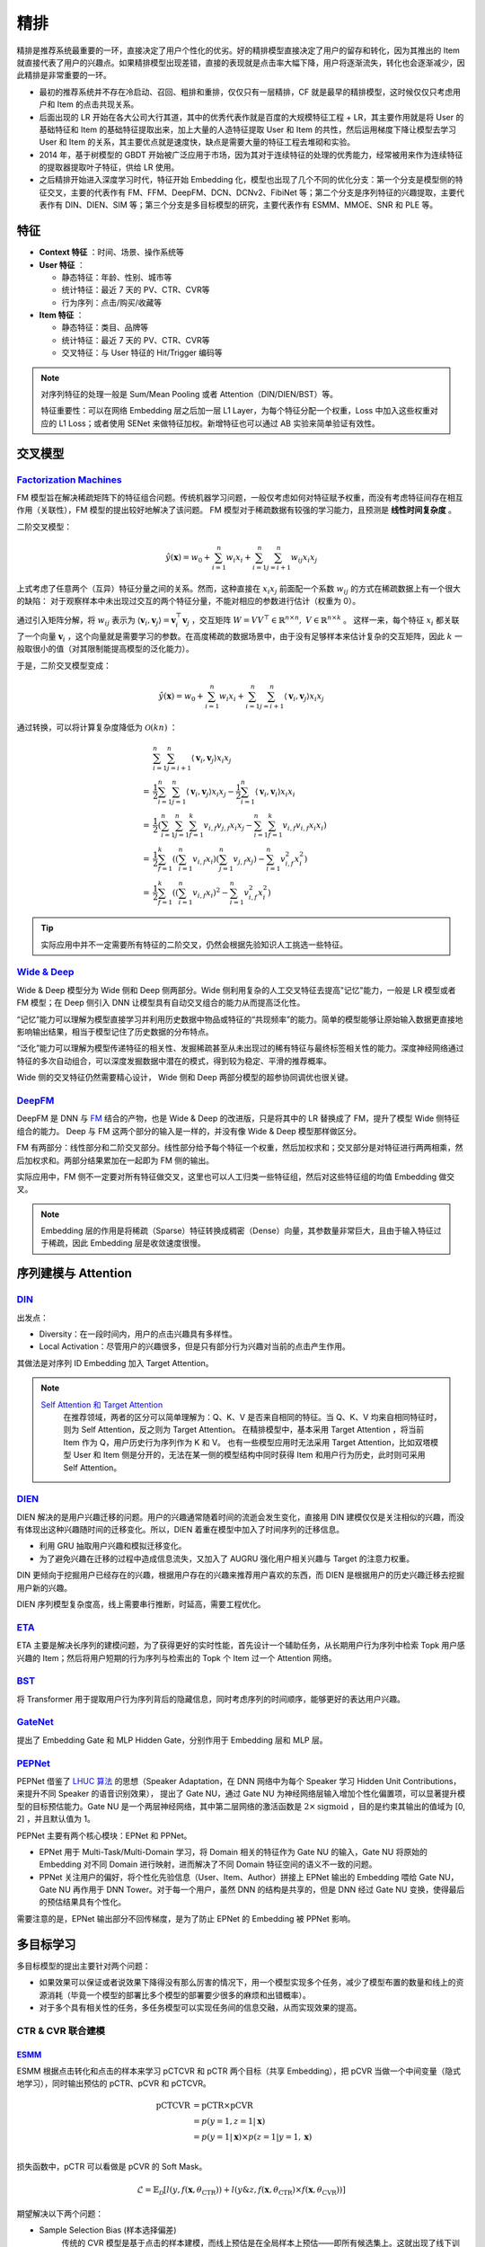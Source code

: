 精排
============

.. image:: ./04_models.png
    :width: 900px
    :align: center

精排是推荐系统最重要的一环，直接决定了用户个性化的优劣。好的精排模型直接决定了用户的留存和转化，因为其推出的 Item 就直接代表了用户的兴趣点。如果精排模型出现差错，直接的表现就是点击率大幅下降，用户将逐渐流失，转化也会逐渐减少，因此精排是非常重要的一环。

- 最初的推荐系统并不存在冷启动、召回、粗排和重排，仅仅只有一层精排，CF 就是最早的精排模型，这时候仅仅只考虑用户和 Item 的点击共现关系。
- 后面出现的 LR 开始在各大公司大行其道，其中的优秀代表作就是百度的大规模特征工程 + LR，其主要作用就是将 User 的基础特征和 Item 的基础特征提取出来，加上大量的人造特征提取 User 和 Item 的共性，然后运用梯度下降让模型去学习 User 和 Item 的关系，其主要优点就是速度快，缺点是需要大量的特征工程去堆砌和实验。
- 2014 年，基于树模型的 GBDT 开始被广泛应用于市场，因为其对于连续特征的处理的优秀能力，经常被用来作为连续特征的提取器提取叶子特征，供给 LR 使用。
- 之后精排开始进入深度学习时代，特征开始 Embedding 化，模型也出现了几个不同的优化分支：第一个分支是模型侧的特征交叉，主要的代表作有 FM、FFM、DeepFM、DCN、DCNv2、FibiNet 等；第二个分支是序列特征的兴趣提取，主要代表作有 DIN、DIEN、SIM 等；第三个分支是多目标模型的研究，主要代表作有 ESMM、MMOE、SNR 和 PLE 等。

特征
--------

- **Context 特征** ：时间、场景、操作系统等
- **User 特征** ：
  
  - 静态特征：年龄、性别、城市等
  - 统计特征：最近 7 天的 PV、CTR、CVR等
  - 行为序列：点击/购买/收藏等
  
- **Item 特征** ：
  
  - 静态特征：类目、品牌等
  - 统计特征：最近 7 天的 PV、CTR、CVR等
  - 交叉特征：与 User 特征的 Hit/Trigger 编码等

.. note::

    对序列特征的处理一般是 Sum/Mean Pooling 或者 Attention（DIN/DIEN/BST）等。
    
    特征重要性：可以在网络 Embedding 层之后加一层 L1 Layer，为每个特征分配一个权重，Loss 中加入这些权重对应的 L1 Loss；或者使用 SENet 来做特征加权。新增特征也可以通过 AB 实验来简单验证有效性。

交叉模型
-----------

`Factorization Machines <https://www.ismll.uni-hildesheim.de/pub/pdfs/Rendle2010FM.pdf>`_
^^^^^^^^^^^^^^^^^^^^^^^^^^^^^^^^^^^^^^^^^^^^^^^^^^^^^^^^^^^^^^^^^^^^^^^^^^^^^^^^^^^^^^^^^^^^^^^^^^^^^^^^^^^^^^^^^^^^^^^^^^^^

FM 模型旨在解决稀疏矩阵下的特征组合问题。传统机器学习问题，一般仅考虑如何对特征赋予权重，而没有考虑特征间存在相互作用（关联性），FM 模型的提出较好地解决了该问题。
FM 模型对于稀疏数据有较强的学习能力，且预测是 **线性时间复杂度** 。

二阶交叉模型：

.. math::

    \hat{y}(\mathbf{x}) = w_0 + \sum_{i=1}^{n} w_i x_i + \sum_{i=1}^{n} \sum_{j=i+1}^{n} w_{ij} x_i x_j

上式考虑了任意两个（互异）特征分量之间的关系。然而，这种直接在 :math:`x_i x_j` 前面配一个系数 :math:`w_{ij}` 的方式在稀疏数据上有一个很大的缺陷：
对于观察样本中未出现过交互的两个特征分量，不能对相应的参数进行估计（权重为 0）。

通过引入矩阵分解，将 :math:`w_{ij}` 表示为 :math:`\langle \mathbf{v}_i, \mathbf{v}_j \rangle = \mathbf{v}_i^{\top} \mathbf{v}_j` ，交互矩阵 :math:`W = V V^{\top} \in \mathbb{R}^{n \times n},\ V \in \mathbb{R}^{n \times k}` 。
这样一来，每个特征 :math:`x_i` 都关联了一个向量 :math:`\mathbf{v}_i` ，这个向量就是需要学习的参数。在高度稀疏的数据场景中，由于没有足够样本来估计复杂的交互矩阵，因此 :math:`k` 一般取很小的值（对其限制能提高模型的泛化能力）。 

于是，二阶交叉模型变成：

.. math::

    \hat{y}(\mathbf{x}) = w_0 + \sum_{i=1}^{n} w_i x_i + \sum_{i=1}^{n} \sum_{j=i+1}^{n} \langle \mathbf{v}_i, \mathbf{v}_j \rangle x_i x_j

通过转换，可以将计算复杂度降低为 :math:`\mathcal{O}(kn)` ：

.. math::

    & \sum_{i=1}^{n} \sum_{j=i+1}^{n}\left\langle\mathbf{v}_{i}, \mathbf{v}_{j}\right\rangle x_{i} x_{j} \\ 
    = & \frac{1}{2} \sum_{i=1}^{n} \sum_{j=1}^{n}\left\langle\mathbf{v}_{i}, \mathbf{v}_{j}\right\rangle x_{i} x_{j}-\frac{1}{2} \sum_{i=1}^{n}\left\langle\mathbf{v}_{i}, \mathbf{v}_{i}\right\rangle x_{i} x_{i} \\
    = & \frac{1}{2}\left(\sum_{i=1}^{n} \sum_{j=1}^{n} \sum_{f=1}^{k} v_{i, f} v_{j, f} x_{i} x_{j}-\sum_{i=1}^{n} \sum_{f=1}^{k} v_{i, f} v_{i, f} x_{i} x_{i}\right) \\
    = & \frac{1}{2} \sum_{f=1}^{k}\left(\left(\sum_{i=1}^{n} v_{i, f} x_{i}\right)\left(\sum_{j=1}^{n} v_{j, f} x_{j}\right)-\sum_{i=1}^{n} v_{i, f}^{2} x_{i}^{2}\right) \\
    = & \frac{1}{2} \sum_{f=1}^{k}\left(\left(\sum_{i=1}^{n} v_{i, f} x_{i}\right)^{2}-\sum_{i=1}^{n} v_{i, f}^{2} x_{i}^{2}\right)

.. tip::

    实际应用中并不一定需要所有特征的二阶交叉，仍然会根据先验知识人工挑选一些特征。


`Wide & Deep <https://arxiv.org/pdf/1606.07792.pdf>`_
^^^^^^^^^^^^^^^^^^^^^^^^^^^^^^^^^^^^^^^^^^^^^^^^^^^^^^^^^^^^^^^^^^^^^^^^^^^^^^^^^

Wide & Deep 模型分为 Wide 侧和 Deep 侧两部分。Wide 侧利用复杂的人工交叉特征去提高"记忆"能力，一般是 LR 模型或者 FM 模型；在 Deep 侧引入 DNN 让模型具有自动交叉组合的能力从而提高泛化性。

“记忆”能力可以理解为模型直接学习并利用历史数据中物品或特征的“共现频率”的能力。简单的模型能够让原始输入数据更直接地影响输出结果，相当于模型记住了历史数据的分布特点。

“泛化”能力可以理解为模型传递特征的相关性、发掘稀疏甚至从未出现过的稀有特征与最终标签相关性的能力。深度神经网络通过特征的多次自动组合，可以深度发掘数据中潜在的模式，得到较为稳定、平滑的推荐概率。

Wide 侧的交叉特征仍然需要精心设计， Wide 侧和 Deep 两部分模型的超参协同调优也很关键。

.. image:: ./04_wideDeep.png
    :width: 700px
    :align: center

`DeepFM <https://arxiv.org/pdf/1703.04247.pdf>`_
^^^^^^^^^^^^^^^^^^^^^^^^^^^^^^^^^^^^^^^^^^^^^^^^^^^^^^^^^^^^^^^^^^^

DeepFM 是 DNN 与 `FM <https://sdcast.ksdaemon.ru/wp-content/uploads/2020/02/Rendle2010FM.pdf>`_ 结合的产物，也是 Wide & Deep 的改进版，只是将其中的 LR 替换成了 FM，提升了模型 Wide 侧特征组合的能力。
Deep 与 FM 这两个部分的输入是一样的，并没有像 Wide & Deep 模型那样做区分。

FM 有两部分：线性部分和二阶交叉部分。线性部分给予每个特征一个权重，然后加权求和；交叉部分是对特征进行两两相乘，然后加权求和。两部分结果累加在一起即为 FM 侧的输出。

实际应用中，FM 侧不一定要对所有特征做交叉，这里也可以人工归类一些特征组，然后对这些特征组的均值 Embedding 做交叉。

.. image:: ./04_deepFM.png
    :width: 400px
    :align: center


.. note::

    Embedding 层的作用是将稀疏（Sparse）特征转换成稠密（Dense）向量，其参数量非常巨大，且由于输入特征过于稀疏，因此 Embedding 层是收敛速度很慢。

序列建模与 Attention
------------------------------

`DIN <https://arxiv.org/pdf/1706.06978.pdf>`_
^^^^^^^^^^^^^^^^^^^^^^^^^^^^^^^^^^^^^^^^^^^^^^^^^^^^^^^^^^^^^^^^^^^^^^^^

.. image:: ./04_din.png
    :width: 600px
    :align: center

出发点：

- Diversity：在一段时间内，用户的点击兴趣具有多样性。

- Local Activation：尽管用户的兴趣很多，但是只有部分行为兴趣对当前的点击产生作用。

其做法是对序列 ID Embedding 加入 Target Attention。

.. note::

    `Self Attention 和 Target Attention <https://www.zhihu.com/question/473208103/answer/2663109954>`_
        在推荐领域，两者的区分可以简单理解为：Q、K、V 是否来自相同的特征。当 Q、K、V 均来自相同特征时，则为 Self Attention，反之则为 Target Attention。
        在精排模型中，基本采用 Target Attention ，将当前 Item 作为 Q，用户历史行为序列作为 K 和 V。
        也有一些模型应用时无法采用 Target Attention，比如双塔模型 User 和 Item 侧是分开的，无法在某一侧的模型结构中同时获得 Item 和用户行为历史，此时则可采用 Self Attention。



`DIEN <https://arxiv.org/pdf/1809.03672.pdf>`_
^^^^^^^^^^^^^^^^^^^^^^^^^^^^^^^^^^^^^^^^^^^^^^^^^^^^^^^^^^^^^^^^^^^^^^^^

.. image:: ./04_dien.png
    :width: 600px
    :align: center

DIEN 解决的是用户兴趣迁移的问题。用户的兴趣通常随着时间的流逝会发生变化，直接用 DIN 建模仅仅是关注相似的兴趣，而没有体现出这种兴趣随时间的迁移变化。所以，DIEN 着重在模型中加入了时间序列的迁移信息。

- 利用 GRU 抽取用户兴趣和模拟迁移变化。
- 为了避免兴趣在迁移的过程中造成信息流失，又加入了 AUGRU 强化用户相关兴趣与 Target 的注意力权重。

DIN 更倾向于挖掘用户已经存在的兴趣，根据用户存在的兴趣来推荐用户喜欢的东西，而 DIEN 是根据用户的历史兴趣迁移去挖掘用户新的兴趣。

DIEN 序列模型复杂度高，线上需要串行推断，时延高，需要工程优化。


`ETA <https://arxiv.org/pdf/2108.04468.pdf>`_
^^^^^^^^^^^^^^^^^^^^^^^^^^^^^^^^^^^^^^^^^^^^^^^^^^^^^^^^^^^^

.. image:: ./04_eta.png
    :width: 600px
    :align: center

ETA 主要是解决长序列的建模问题，为了获得更好的实时性能，首先设计一个辅助任务，从长期用户行为序列中检索 Topk 用户感兴趣的 Item；然后将用户短期的行为序列与检索出的 Topk 个 Item 过一个 Attention 网络。


`BST <https://arxiv.org/pdf/1905.06874.pdf>`_
^^^^^^^^^^^^^^^^^^^^^^^^^^^^^^^^^^^^^^^^^^^^^^^^^^^^^^^^^^^^^^^

.. image:: ./04_bst.png
    :width: 600px
    :align: center

将 Transformer 用于提取用户行为序列背后的隐藏信息，同时考虑序列的时间顺序，能够更好的表达用户兴趣。


`GateNet <https://arxiv.org/pdf/2007.03519.pdf>`_
^^^^^^^^^^^^^^^^^^^^^^^^^^^^^^^^^^^^^^^^^^^^^^^^^^^^^^^^^^^^^^^^^^

.. image:: ./04_gateNet.png
    :width: 600px
    :align: center


提出了 Embedding Gate 和 MLP Hidden Gate，分别作用于 Embedding 层和 MLP 层。


`PEPNet <https://arxiv.org/pdf/2302.01115.pdf>`_
^^^^^^^^^^^^^^^^^^^^^^^^^^^^^^^^^^^^^^^^^^^^^^^^^^^^^^^^^^^^^^^^^^

.. image:: ./04_pepNet.png
    :width: 800px
    :align: center

PEPNet 借鉴了 `LHUC 算法 <https://arxiv.org/pdf/1601.02828.pdf>`_ 的思想（Speaker Adaptation，在 DNN 网络中为每个 Speaker 学习 Hidden Unit Contributions，来提升不同 Speaker 的语音识别效果），
提出了 Gate NU，通过 Gate NU 为神经网络层输入增加个性化偏置项，可以显著提升模型的目标预估能力。Gate NU 是一个两层神经网络，其中第二层网络的激活函数是 :math:`2 \times \mathrm{sigmoid}` ，目的是约束其输出的值域为 [0, 2] ，并且默认值为 1。

PEPNet 主要有两个核心模块：EPNet 和 PPNet。

- EPNet 用于 Multi-Task/Multi-Domain 学习，将 Domain 相关的特征作为 Gate NU 的输入，Gate NU 将原始的 Embedding 对不同 Domain 进行映射，进而解决了不同 Domain 特征空间的语义不一致的问题。

- PPNet 关注用户的偏好，将个性化先验信息（User、Item、Author）拼接上 EPNet 输出的 Embedding 喂给 Gate NU， Gate NU 再作用于 DNN Tower。对于每一个用户，虽然 DNN 的结构是共享的，但是 DNN 经过 Gate NU 变换，使得最后的预估结果具有个性化。

需要注意的是，EPNet 输出部分不回传梯度，是为了防止 EPNet 的 Embedding 被 PPNet 影响。


多目标学习
------------------

多目标模型的提出主要针对两个问题：

- 如果效果可以保证或者说效果下降得没有那么厉害的情况下，用一个模型实现多个任务，减少了模型布置的数量和线上的资源消耗（毕竟一个模型的部署比多个模型的部署要少很多的麻烦和出错概率）。
- 对于多个具有相关性的任务，多任务模型可以实现任务间的信息交融，从而实现效果的提高。

CTR & CVR 联合建模
^^^^^^^^^^^^^^^^^^^^^^^^^^^^^^^^^^^^

`ESMM <https://arxiv.org/pdf/1804.07931.pdf>`_
++++++++++++++++++++++++++++++++++++++++++++++++++++++++++++++++++

.. image:: ./04_esmm.png
    :width: 600px
    :align: center

ESMM 根据点击转化和点击的样本来学习 pCTCVR 和 pCTR 两个目标（共享 Embedding），把 pCVR 当做一个中间变量（隐式地学习），同时输出预估的 pCTR、pCVR 和 pCTCVR。

.. math::

  \mathrm{pCTCVR} & = \mathrm{pCTR} \times \mathrm{pCVR} \\
                  & = p(y=1, z=1 | \boldsymbol{x}) \\
                  & = p(y=1 | \boldsymbol{x}) \times p(z=1 | y=1, \boldsymbol{x}) \\

损失函数中，pCTR 可以看做是 pCVR 的 Soft Mask。

.. math::

  \mathcal{L} = \mathbb{E}_\mathcal{D} \left[ l(y, f(\boldsymbol{x}, \theta_{\mathrm{CTR}})) + l(y\&z, f(\boldsymbol{x}, \theta_{\mathrm{CTR}}) \times f(\boldsymbol{x}, \theta_{\mathrm{CVR}})) \right]

期望解决以下两个问题：

- Sample Selection Bias (样本选择偏差) 
    传统的 CVR 模型是基于点击的样本建模，而线上预估是在全局样本上预估——即所有候选集上。这就出现了线下训练的样本空间（有点击样本）和预估的样本空间（全局样本）有偏差，即样本空间分布不同。

- Data Sparsity (数据稀疏问题) 
    点击样本空间远小于曝光的样本空间，特别是某些业务场景点击样本极少，这给训练 CVR 模型带来了很大的挑战。


个人理解，ESMM 这种训练方式并没有给 CVR 的预估带来额外的监督信息（共享 Embedding 贡献了比较大的收益）。在未点击样本上，假如 CTR 已经预估得比较准确，那么 CTR DNN 的输出会接近 0，根据求导链式法则，CVR DNN 获得的梯度将会较小，这时候即使 CVR DNN 输出较大的预估值（模型直接用学到的点击空间的 CVR 作为曝光空间的 CVR），其参数也不会大幅更新。

`An Analysis Of Entire Space Multi-Task Models For Post-Click Conversion
Prediction <https://arxiv.org/pdf/2108.13475.pdf>`_ 探讨了不同的 CTR & CVR 联合建模方式（参数是否共享、建模空间、优化目标等），
其实直接共享 Embedding、只在点击空间优化 CVR 预估就能取得较好的效果。

.. tip::

    考虑到除法运算带来的数值稳定性问题，不能直接使用 pCTCVR / pCTR 来建模 pCVR。

.. note::

    未点击样本的转化率不一定是低的，假如因为 CTR 模型预估得不准，把 Item 排在不好的位置，让用户失去了点击的机会，而实际上用户的转化意图可能很强。


`ESCM <https://arxiv.org/pdf/2204.05125.pdf>`_ :math:`^2`
+++++++++++++++++++++++++++++++++++++++++++++++++++++++++++++++++++++++++++

.. image:: ./04_escm2.png
    :width: 600px
    :align: center

ESCM :math:`^2` 是为了解决 ESMM 模型的两个问题而提出的：

- Inherent Estimation Bias
    ESMM 在曝光空间的 CVR 预估值大于实际真实值。ESCM :math:`^2` 基于的假设是：点击空间的转化率期望比曝光空间的转化率期望更高，即 :math:`\mathbb{E}_{\mathcal{O}}[R] > \mathbb{E}_{\mathcal{D}}[R]` 。（ `Multi-IPW/DR 论文 <https://arxiv.org/pdf/1910.09337.pdf>`_ 也分析了 ESMM 对 CVR 的高估问题）。
    模型上线可能会导致点击率跌、转化率涨。

- Potential Independence Priority
    ESMM 假设 CTR 和 CVR 预估任务是独立的（没有建立点击->转化的空间依赖关系），但事实上转化一定是在点击之后发生的事件。ESMM 建模的 CVR 实际上是 :math:`P(r=1)` 而不是其预期的 :math:`P(r=1|o=1)` ，蕴含了 :math:`P(r=1|o=0)` 这一部分。其中 :math:`o` 表示点击， :math:`r` 表示转化（Post-Click Conversion）。

ESCM :math:`^2` 仍然显式地对 CVR 建模，提出 :math:`\mathcal{R}_{IPS} = \mathbb{E}_{\mathcal{D}} \left[ \frac{o}{\hat{o}} \delta(r, \hat{r}) \right]` 在曝光空间建模 CVR ，使用预估的 CTR 作为倾向分对 Loss 进行（逆）调权（即 IPS）。
其中 :math:`\delta` 是 BCE Loss， :math:`\hat{o}` 和 :math:`\hat{r}` 分别是预测的 CTR 和 CVR 。在 CTR 预估准确的前提下，:math:`\mathcal{R}_{IPS}` 是 **理想的** 曝光空间 CVR 损失 :math:`\mathcal{P} = \mathbb{E}_{\mathcal{D}} [ \delta(r, \hat{r}) ]` （当所有样本及其标签都可观测到）的 **无偏估计** ，也即 :math:`\hat{r} \rightarrow P(r=1|do(o=1))` 是曝光空间 CVR 的无偏估计（ :math:`do` 指代因果推断中的 do 演算）。

考虑到 IPS 的高方差问题（当分母 :math:`\hat{o}` 很小，对应的权重很大），训练不稳定，ESCM :math:`^2` 还提出了 :math:`\mathcal{R}_{DR}` 额外构建了一个 Imputation Tower 预估 CVR 的 **预估损失** 。

总体优化目标：

.. math::

  \mathcal{L} = \mathcal{L}_{\mathrm{CTR}} + \lambda_c \mathcal{L}_{\mathrm{CVR}} + \lambda_g \mathcal{L}_{\mathrm{CTCVR}}

其中 :math:`\mathcal{L}_{\mathrm{CVR}}` 可以是 :math:`\mathcal{R}_{IPS}` 或 :math:`\mathcal{R}_{DR}` 。

.. note::

  反事实问题（Counterfactual Problem）：在未点击空间，对 CVR 建模。

  虽然 :math:`\mathcal{R}_{IPS}` 号称在曝光空间建模，但是公式中乘的 :math:`o` 相当于一个 Mask，约束了只对点击样本生效，不过其均值是在所有曝光样本上计算的。

联合建模的问题
++++++++++++++++++++

**联合建模的好处** 

- 共享 Embedding，加速收敛。
- 减轻上线的压力，加速迭代。

**分开建模的好处** 

- 排序公式可以更加灵活地调控。
- CVR 的信号（Label）一般会有延迟，分开建模更加方便高效。
- 一起训练可能会出现“跷跷板”现象，即一个涨一个跌。
- 两个任务可以使用不同的特征。

.. tip::

    排序公式一般是基于 CTR 和 CVR 预估分的各种加权变体，比如： :math:`\mathrm{ctr}^{\alpha} \cdot \mathrm{cvr}^{\beta} \cdot \mathrm{price}^{\gamma}` 。


`MMoE <https://dl.acm.org/doi/pdf/10.1145/3219819.3220007>`_
^^^^^^^^^^^^^^^^^^^^^^^^^^^^^^^^^^^^^^^^^^^^^^^^^^^^^^^^^^^^^^^^^^^^^^^^^^^^^^^^

.. image:: ./04_mmoe.png
    :width: 600px
    :align: center

Share Bottom 的结构在多任务相关性不强时，会损害各自任务的效果。

MoE 模型像是将 Share Bottom 分解成多个 Expert，然后通过门控网络自动控制不同任务对这些 Expert 的梯度贡献。

MMoE 在 MoE 的基础上将所有任务共享一个门控网络变成不同任务使用不同的门控网络，不同任务同一个专家也有不同的权重，更加利于模型捕捉到子任务间的相关性和差异性。

MMOE 中所有的 Expert 是被不同任务所共享的，这可能无法捕捉到任务之间更复杂的关系，从而给部分任务带来一定的噪声。


`MTMS <https://github.com/tangxyw/RecSysPapers/blob/main/Multi-Scenario/%5B2021%5D%5BBaidu%5D%20Multi-Task%20and%20Multi-Scene%20Unified%20Ranking%20Model%20for%20Online%20Advertising.pdf>`_
^^^^^^^^^^^^^^^^^^^^^^^^^^^^^^^^^^^^^^^^^^^^^^^^^^^^^^^^^^^^^^^^^^^^^^^^^^^^^^^^^^^^^^^^^^^^^^^^^^^^^^^^^^^^^^^^^^^^^^^^^^^^^^^^^^^^^^^^^^^^^^^^^^^^^^^^^^^^^^^^^^^^^^^^^^^^^^^^^^^^^^^^^^^^^^^^^^^^^^^^^^^^^^^^^^^^^^^^^^^^^^^^^^^^^^^^^^^^^^^^

.. image:: ./04_mtms.png
    :width: 800px
    :align: center

MTMS 对多任务、多场景进行统一特征管理，训练分成两个阶段：

- Update：不同场景的 CTR/CVR 任务独立、并行训练，CTR 和 CVR 任务不共享 Embedding。独立训练各任务能够使模型快速收敛。
- Join：固定各模型的 Embedding，然后融合这些 Embedding 去训练 Ranking Network。（两个阶段的 DNN 网络是不一样的）

优化目标为：

.. math::

  \mathcal{L} = \mathcal{L}_{\mathrm{CTR}} + \mathcal{L}_{\mathrm{CVR}} + \mathcal{L}_{\mathrm{CTCVR}}



负采样
------------

为了控制数据规模，降低训练开销，可以保留全部正样本、对负样本进行降采样，一方面提高了训练效率，另一方面还缓解了正负样本不均衡的问题。

负采样带来的问题是 CTR/CVR 预估值的漂移：打分均值偏高。校正公式：

.. math::

    q = \frac{p}{p + (1-p)/w}

其中 :math:`q` 是校正后的打分，:math:`p` 是原始的预估分，:math:`w` 是负采样频率。


Bias 问题
--------------

Selection Bias
^^^^^^^^^^^^^^^^^^^

在实际推荐系统中，长尾问题是很常见的，曝光的 Item 永远只是一小部分热门 Item，大量的非热门 Item 曝光是很少的。

消偏思路：

- 增强冷启动和探索。
- 迁移学习。
- Inverse Propensity Scoring 和 Imputation。
  
迁移学习： `ESAM <https://arxiv.org/pdf/2005.10545.pdf>`_
++++++++++++++++++++++++++++++++++++++++++++++++++++++++++++++++++++++++

.. image:: ./04_esam.png
    :width: 800px
    :align: center

目标是期望模型对曝光空间和未曝光空间的打分分布一致，优化向量召回的效果。

- :math:`\mathcal{L}_{s}` ：基于观测样本（Source Domain），建模 Query 和 Item 的向量相关性，比如 BCE Loss。
- :math:`\mathcal{L}_{DA}` ：实现 Attribute Correlation Alignment，要求 Source Domain 和 Target Domain 的 Item 关系是相似的，具体表现为不同 Domain 的协方差矩阵一致。
- :math:`\mathcal{L}_{DC}^c` ：实现 Center-Wise Clustering for Source Clustering，在 Source Domain 要求相似 Item（具有同类型的 User Feedback，例如点击/购买）高度聚合，不相似的 Item 相互远离（类似于分类任务中的 Center Loss），结合 :math:`\mathcal{L}_{DA}` 也间接对 Target Domain 产生了相同的约束效果。
- :math:`\mathcal{L}_{DC}^p` ：实现 Self-Training for Target Clustering，构造伪标签，通过优化 :math:`l(x) = -p(x) \log p(x)` 使得低分的伪负样本得分越来越低，高分的伪正样本得分越来越高。

Inverse Propensity Scoring 和 Imputation
++++++++++++++++++++++++++++++++++++++++++++++++++++++++++++

IPS 使用 Propensity Score（倾向分）对 Loss 调权：

.. math::

  \mathcal{L}_{IPS} = \mathbb{E}_{\mathcal{D}} \left[ \frac{o \cdot \delta}{\hat{q}} \right]

Imputation 使用模型在全样本空间对目标进行预估，或者用模型给未观测到的样本预测一个伪标签，不过容易陷入另一个困境：这个模型可能也只是基于观测样本得到的、有偏的。
一般会结合 IPS 共同建模，称为 DR（Doubly Robust），例如：

.. math::

  \mathcal{L}_{DR} & = \mathbb{E}_{\mathcal{D}} \left[ \hat{\delta} + \frac{o \cdot e}{\hat{q}} \right] \\
  e & = \delta - \hat{\delta}

其中 :math:`\hat{q}` 和 :math:`\hat{\delta}` 一般需要额外建模，比如 ESCM :math:`^2` 中的 CTR Tower 和 Imputation Tower。

IPS 和 DR 都可以获得目标的无偏估计。

.. note::

  使用 IPS/DR 的一些论文：

  - `ESCM2: Entire Space Counterfactual Multi-Task Model for Post-Click Conversion Rate Estimation <https://arxiv.org/pdf/2204.05125.pdf>`_
  - `Large-scale Causal Approaches To Debiasing Post-click Conversion Rate Estimation With Multi-task Learning <https://arxiv.org/pdf/1910.09337.pdf>`_
  - `Doubly Robust Joint Learning for Recommendation on Data Missing Not at Random <https://proceedings.mlr.press/v97/wang19n.html>`_
  - `Improving Ad Click Prediction by Considering Non-displayed Events <https://www.csie.ntu.edu.tw/~cjlin/papers/occtr/ctr_oc.pdf>`_
  - `Doubly Robust Policy Evaluation and Learning <https://arxiv.org/pdf/1103.4601.pdf>`_ （提出 DR）
  - `A Generalization Of Sampling Without Replacement From A Finite Universe <https://www.stat.cmu.edu/~brian/905-2008/papers/Horvitz-Thompson-1952-jasa.pdf>`_ （提出 IPS）


Position Bias
^^^^^^^^^^^^^^^^^^

用户会对展现的推荐位产生明显倾向性的选择，比如第一推荐位就是比最后一推荐位的点击率要高。
这是因为用户的浏览顺序就是从上到下，所以第一条就会获得用户更多的注意力，当用户认为这就是他感兴趣的 Item 的时候，用户就会停止浏览，或者点击 Item 进入消费页面，然而这并不代表用户对于排在后面的其他 Item 不感兴趣。


消偏思路：

- 将位置信息作为特征进行训练；推理的时候，将位置特征统一设为默认值。
- 参照 Wide & Deep，另外开辟一个浅层网络单独学习位置信息，将得到的结果和主模型的结果相加。训练过程中，可以适当的考虑对位置特征进行一定比例的屏蔽，防止模型过度依赖位置特征。预测的时候，就只输出主模型的分数，将位置网络抛弃。

可参考 `Youtube Shallow Tower <https://daiwk.github.io/assets/youtube-multitask.pdf>`_ 对 Bias 的处理。


.. attention::

    做精排可以定时对模型进行迭代或者模型冷启动。
    **如果精排模型长期不进行迭代，产生的训练数据会逐渐拟合模型的分布，模型将和数据合二为一，那么之后的新模型将很难超过当前的模型，甚至连持平都很困难** 。
    这种模型就是推荐工程师最讨厌的“老汤模型”。这时候只能通过更长周期的训练数据让新模型去追赶老模型或者去加载老模型的参数热启动新模型，但是热启动的方式很难去改变模型的结构，模型建模受限大。
    所以，算法工程师们在初次建模的时候就要考虑到老汤模型的问题，定时对精排模型进行迭代或者每隔一段时间（比如 3 个月）就将模型重训-进行数据冷启动，这么做的方式是让模型忘记之前过时的分布，着重拟合当前的分布。


参考资料
-------------

1. 《深度学习推荐系统》，王喆，电子工业出版社。

2. 推荐系统的架构-冷启动-召回-粗排-精排-重排

  https://zhuanlan.zhihu.com/p/572998087

3. 一文说尽推荐系统中的精排模型

  https://zhuanlan.zhihu.com/p/586162228

4. 图文解读：推荐算法架构——精排！

  https://zhuanlan.zhihu.com/p/486171117

5. 详解 Wide & Deep 结构背后的动机

  https://zhuanlan.zhihu.com/p/53361519


6. 推荐系统（十）DeepFM模型（A Factorization-Machine based Neural Network）
   
  https://blog.csdn.net/u012328159/article/details/122938925

7. 分解机(Factorization Machines)推荐算法原理
   
  https://www.cnblogs.com/pinard/p/6370127.html

8. FM（Factorization Machines）的理论与实践

  https://zhuanlan.zhihu.com/p/50426292

9. 如何从浅入深理解 attention？

  https://www.zhihu.com/question/473208103

10. ESCM分析Part2–论证ESMM PCVR偏高的问题

  https://www.deeplearn.me/4276.html

11. 推荐算法遇到后悔药：评蚂蚁的ESCM2模型

  https://zhuanlan.zhihu.com/p/515777381

12. 【推荐算法】ctr cvr联合建模问题合集

  https://blog.csdn.net/weixin_31866177/article/details/133812899

13. 推荐系统中的多任务学习与多目标排序工程实践（上）

  https://zhuanlan.zhihu.com/p/422925553

14. 推荐系统中的多目标学习

  https://zhuanlan.zhihu.com/p/183760759

15. 阿里ESAM：用迁移学习解决召回中的样本偏差

  https://zhuanlan.zhihu.com/p/335626180

16. PPNET 详解与应用

  https://zhuanlan.zhihu.com/p/635364011

17. Youtube 排序系统：Recommending What Video to Watch Next

  https://zhuanlan.zhihu.com/p/82584437


18. 百度多任务多场景统一Ranking模型

  https://zhuanlan.zhihu.com/p/602626697

19. ESMM建模CVR，是否有预估偏置？Entire Space的锅？

  https://zhuanlan.zhihu.com/p/352991132